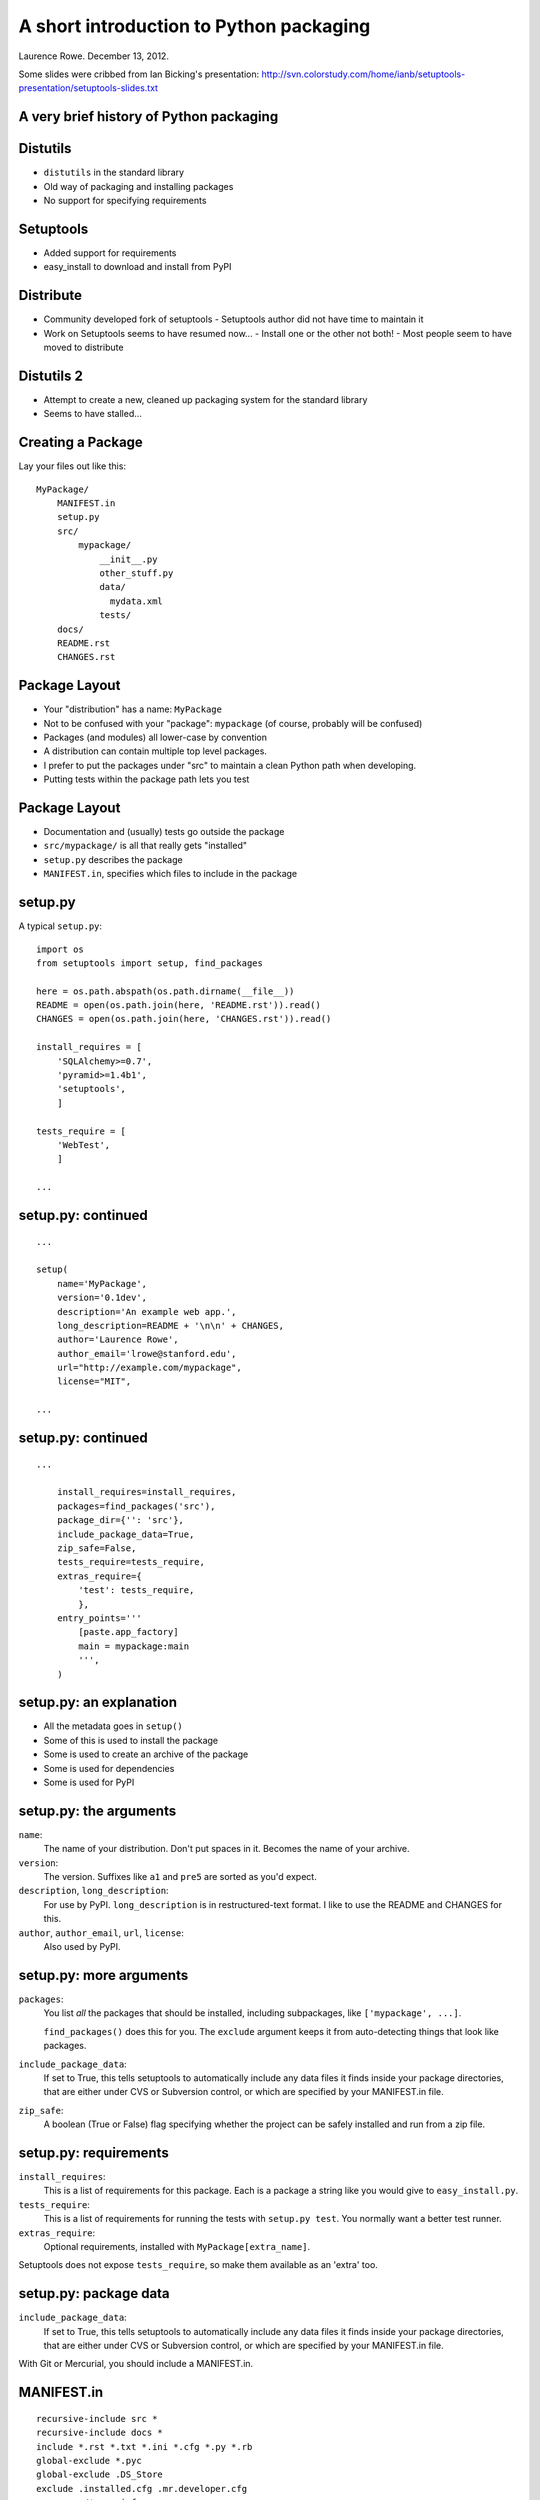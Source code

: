 A short introduction to Python packaging
++++++++++++++++++++++++++++++++++++++++

Laurence Rowe. December 13, 2012.

Some slides were cribbed from Ian Bicking's presentation:
http://svn.colorstudy.com/home/ianb/setuptools-presentation/setuptools-slides.txt


A very brief history of Python packaging
========================================

Distutils
=========

* ``distutils`` in the standard library
* Old way of packaging and installing packages
* No support for specifying requirements

Setuptools
==========

* Added support for requirements
* easy_install to download and install from PyPI

Distribute
==========

* Community developed fork of setuptools
  - Setuptools author did not have time to maintain it

* Work on Setuptools seems to have resumed now...
  - Install one or the other not both!
  - Most people seem to have moved to distribute

Distutils 2
===========

* Attempt to create a new, cleaned up packaging system for the standard library
* Seems to have stalled...

Creating a Package
==================

Lay your files out like this::

    MyPackage/
        MANIFEST.in
        setup.py
        src/
            mypackage/
                __init__.py
                other_stuff.py
                data/
                  mydata.xml
                tests/
        docs/
        README.rst
        CHANGES.rst

Package Layout
==============

* Your "distribution" has a name: ``MyPackage``
* Not to be confused with your "package": ``mypackage`` (of course, probably will be confused)
* Packages (and modules) all lower-case by convention
* A distribution can contain multiple top level packages.
* I prefer to put the packages under "src" to maintain a clean Python path when developing.
* Putting tests within the package path lets you test

Package Layout
==============

* Documentation and (usually) tests go outside the package
* ``src/mypackage/`` is all that really gets "installed"
* ``setup.py`` describes the package
* ``MANIFEST.in``, specifies which files to include in the package

setup.py
========

A typical ``setup.py``::

    import os
    from setuptools import setup, find_packages

    here = os.path.abspath(os.path.dirname(__file__))
    README = open(os.path.join(here, 'README.rst')).read()
    CHANGES = open(os.path.join(here, 'CHANGES.rst')).read()

    install_requires = [
        'SQLAlchemy>=0.7',
        'pyramid>=1.4b1',
        'setuptools',
        ]

    tests_require = [
        'WebTest',
        ]

    ...

setup.py: continued
===================

::

    ...

    setup(
        name='MyPackage',
        version='0.1dev',
        description='An example web app.',
        long_description=README + '\n\n' + CHANGES,
        author='Laurence Rowe',
        author_email='lrowe@stanford.edu',
        url="http://example.com/mypackage",
        license="MIT",

    ...

setup.py: continued
===================

::

    ...

        install_requires=install_requires,
        packages=find_packages('src'),
        package_dir={'': 'src'},
        include_package_data=True,
        zip_safe=False,
        tests_require=tests_require,
        extras_require={
            'test': tests_require,
            },
        entry_points='''
            [paste.app_factory]
            main = mypackage:main
            ''',
        )

setup.py: an explanation
========================

* All the metadata goes in ``setup()``
* Some of this is used to install the package
* Some is used to create an archive of the package
* Some is used for dependencies
* Some is used for PyPI

setup.py: the arguments
=======================

``name``:
    The name of your distribution.  Don't put spaces in it.  Becomes the name of your archive.

``version``:
    The version.  Suffixes like ``a1`` and ``pre5`` are sorted as you'd expect.

``description``, ``long_description``:
    For use by PyPI.  ``long_description`` is in restructured-text format. I like to use the README and CHANGES for this.

``author``, ``author_email``, ``url``, ``license``:
    Also used by PyPI.

setup.py: more arguments
========================

``packages``:
    You list *all* the packages that should be installed, including subpackages, like ``['mypackage', ...]``.  

    ``find_packages()`` does this for you.  The ``exclude`` argument keeps it from auto-detecting things that look like packages.

``include_package_data``:
    If set to True, this tells setuptools to automatically include any data files it finds inside your package directories, that are either under CVS or Subversion control, or which are specified by your MANIFEST.in file.

``zip_safe``:
    A boolean (True or False) flag specifying whether the project can be safely installed and run from a zip file.

setup.py: requirements
======================

``install_requires``:
    This is a list of requirements for this package.  Each is a
    package a string like you would give to ``easy_install.py``.

``tests_require``:
    This is a list of requirements for running the tests with ``setup.py test``. You normally want a better test runner.

``extras_require``:
    Optional requirements, installed with ``MyPackage[extra_name]``.

Setuptools does not expose ``tests_require``, so make them available as an 'extra' too.

setup.py: package data
======================

``include_package_data``:
    If set to True, this tells setuptools to automatically include any data files it finds inside your package directories, that are either under CVS or Subversion control, or which are specified by your MANIFEST.in file.

With Git or Mercurial, you should include a MANIFEST.in.

MANIFEST.in
===========

::

    recursive-include src *
    recursive-include docs *
    include *.rst *.txt *.ini *.cfg *.py *.rb
    global-exclude *.pyc
    global-exclude .DS_Store
    exclude .installed.cfg .mr.developer.cfg
    prune src/*.egg-info
    prune docs/build

Isolation
=========

Be careful not to change any of your system installed packages or things can break!

Virtualenv
==========

Creates an independent python for you.

::

    $ sudo easy_install virtualenv
    $ virtualenv myenv --no-site-packages --distribute
    $ cd myenv
    $ source bin/activate  # or just use bin/python directly

You can choose whether to include any system installed packages.

Pip
===

The new ``easy_install``, included by default with virtualenv.

Usage::

    $ pip install MyPackage
    $ pip freeze > requirements.txt
    $ pip install -r requirements.txt

Freezing requirements gives you a simple way to create a repeatable installation.

Buildout
========

* Like Virtualenv and Pip on steroids (though it predates them.)
* Defines a number of ``parts`` to build
* Each 'part' is built to a recipe
  - A recipe is simply a python package
  - In the simplest case it just installs some python distributions.
  - More recipes can be found on PyPI by searching for "buildout recipe"
  - Can even download and build other software.

buildout.cfg: A simple example
==============================

::

    [buildout]
    # Ignore system installed packages
    include-site-packages = false
    parts = mypackage

    # Build this part using the ``zc.recipe.egg`` recipe.
    [mypackage]
    recipe = zc.recipe.egg
    eggs = MyPackage
    interpreter = py

Installing a buildout
=====================

Download bootstrap.py::

    $ cd newproject
    $ wget http://svn.zope.org/*checkout*/zc.buildout/trunk/bootstrap/bootstrap.py

Run bootstrap with your desired version of Python::

    $ python2.7 bootstrap.py --distribute

Run the buildout::

    $ bin/buildout

Note: moving to GitHub when buildout 2 is released.

buildout.cfg: A more complex example
====================================

::

    [buildout]
    # Extensions are one of t
    extensions =
        buildout.dumppickedversions
        mr.developer
    extends = versions.cfg
    parts =
        encoded
        rubygems
        compile-css
        test
        behave

    # Use the package source in this directory
    develop = .

    ...

buildout.cfg: continued
=======================

::

    ...
    # The mr.developer extension automates checkout of dependent packages.
    sources-dir = develop
    auto-checkout =
        behave
        behaving

    [sources]
    # Use my fork until https://github.com/jeamland/behave/pull/102 is merged
    behave = git https://github.com/lrowe/behave.git
    behaving = git https://bitbucket.org/ggozad/behaving.git

    ...

buildout.cfg: continued
=======================

::

    ...
    [encoded]
    recipe = zc.recipe.egg
    eggs =
        encoded
        pyramid
        waitress
    interpreter = py

    # Install Ruby gems:
    [rubygems]
    recipe = rubygemsrecipe
    gems =
        sass
        compass

    # Run a shell command on install
    [compile-css]
    recipe = collective.recipe.cmd
    on_install = true
    on_update = true
    cmds =
        ${buildout:directory}/bin/compass compile

    ...

buildout.cfg: continued
=======================

::

    ...

    # The ``test`` extra dependencies are installed here
    [test]
    recipe = zc.recipe.egg
    eggs =
        encoded[test]
        pytest
    # Rename the testrunner to ``test``
    scripts =
        py.test=test

    [behave]
    recipe = zc.recipe.egg
    eggs =
        behave
        behaving


versions.cfg
============

Equivalent to Pip's requirements.txt::

    [buildout]
    versions = versions

    [versions]
    Chameleon = 2.11
    Mako = 0.7.3
    MarkupSafe = 0.15
    PasteDeploy = 1.5.0
    SQLAlchemy = 0.7.9
    WebOb = 1.2.3
    WebTest = 1.4.3
    collective.recipe.cmd = 0.6
    ...

Resources
=========

* http://distribute.readthedocs.org/
* http://pypi.python.org/pypi/virtualenv
* http://www.virtualenv.org/
* http://www.pip-installer.org/
* http://www.buildout.org/
